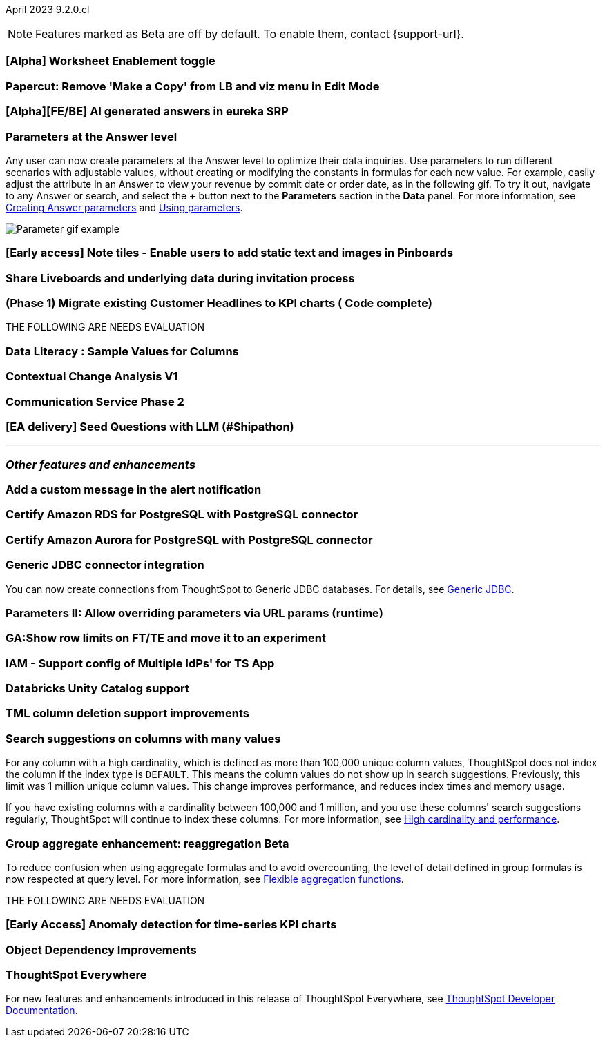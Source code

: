 ifndef::pendo-links[]
April 2023 [label label-dep]#9.2.0.cl#
endif::[]
ifdef::pendo-links[]
[month-year-whats-new]#April 2023#
[label label-dep-whats-new]#9.2.0.cl#
endif::[]

ifndef::free-trial-feature[]
NOTE: Features marked as [.badge.badge-update-note]#Beta# are off by default. To enable them, contact {support-url}.
endif::free-trial-feature[]

[#primary-9-1-0-cl]

[#9-2-0-cl-worksheet-enablement]
[discrete]
=== [Alpha] Worksheet Enablement toggle

// not yet assigned

[#9-2-0-cl-copy]
[discrete]
=== Papercut: Remove 'Make a Copy' from LB and viz menu in Edit Mode

// teresa. probably doesn't need a release note or what's new

[#9-2-0-cl-ai-answers]
[discrete]
=== [Alpha][FE/BE] AI generated answers in eureka SRP

// not yet assigned


[#9-2-0-cl-parameters]
[discrete]
=== Parameters at the Answer level

Any user can now create parameters at the Answer level to optimize their data inquiries. Use parameters to run different scenarios with adjustable values, without creating or modifying the constants in formulas for each new value. For example, easily adjust the attribute in an Answer to view your revenue by commit date or order date, as in the following gif. To try it out, navigate to any Answer or search, and select the *+* button next to the *Parameters* section in the *Data* panel. For more information, see
ifndef::pendo-links[]
xref:parameters-create.adoc#answer[Creating Answer parameters] and xref:parameters-use.adoc[Using parameters].
endif::[]
ifdef::pendo-links[]
xref:parameters-create.adoc[Creating parameters,window=_blank] and xref:parameters-use.adoc[Using parameters,window=_blank].
endif::[]

image::parameter-2.gif[Parameter gif example]

[#9-2-0-cl-notes]
[discrete]
=== [Early access] Note tiles - Enable users to add static text and images in Pinboards

// Teresa

[#9-2-0-cl-invite]
[discrete]
=== Share Liveboards and underlying data during invitation process

// Naomi. FT only


[#9-2-0-cl-headlines]
[discrete]
=== (Phase 1) Migrate existing Customer Headlines to KPI charts ( Code complete)

// Naomi. Should this have a what's new/ release note? No, it's not customer-facing

THE FOLLOWING ARE NEEDS EVALUATION


[#9-2-0-cl-sample]
[discrete]
=== Data Literacy : Sample Values for Columns

// Mark

[#9-2-0-cl-change]
[discrete]
=== Contextual Change Analysis V1

// Naomi

[#9-2-0-cl-communication]
[discrete]
=== Communication Service Phase 2

// Mark

[#9-2-0-cl-llm]
[discrete]
=== [EA delivery] Seed Questions with LLM (#Shipathon)

// Mark

'''
[#secondary-9-1-0-cl]
[discrete]
=== _Other features and enhancements_

[#9-2-0-cl-alert]
[discrete]
=== Add a custom message in the alert notification

// Naomi

[#9-2-0-cl-amazon-rds]
[discrete]
=== Certify Amazon RDS for PostgreSQL with PostgreSQL connector

// Naomi

[#9-2-0-cl-amazon-aurora]
[discrete]
=== Certify Amazon Aurora for PostgreSQL with PostgreSQL connector

// Naomi

[#9-2-0-cl-jdbc]
[discrete]
=== Generic JDBC connector integration

// Naomi

You can now create connections from ThoughtSpot to Generic JDBC databases. For details, see
ifndef::pendo-links[]
xref:connections-jdbc.adoc[Generic JDBC].
endif::[]
ifdef::pendo-links[]
xref:connections-jdbc.adoc[Generic JDBC,window=_blank].
endif::[]

[#9-2-0-cl-runtime]
[discrete]
=== Parameters II: Allow overriding parameters via URL params (runtime)

// Teresa

[#9-2-0-cl-row-limits]
[discrete]
=== GA:Show row limits on FT/TE and move it to an experiment

// not yet assigned

[#9-2-0-cl-iam]
[discrete]
=== IAM - Support config of Multiple IdPs' for TS App

// Teresa

[#9-2-0-cl-databricks]
[discrete]
=== Databricks Unity Catalog support

// Naomi

[#9-2-0-cl-tml-delete]
[discrete]
=== TML column deletion support improvements

// Teresa

[#9-2-0-cl-search-suggestions]
[discrete]
=== Search suggestions on columns with many values

For any column with a high cardinality, which is defined as more than 100,000 unique column values, ThoughtSpot does not index the column if the index type is `DEFAULT`. This means the column values do not show up in search suggestions. Previously, this limit was 1 million unique column values. This change improves performance, and reduces index times and memory usage.

If you have existing columns with a cardinality between 100,000 and 1 million, and you use these columns' search suggestions regularly, ThoughtSpot will continue to index these columns.
For more information, see
ifndef::pendo-links[]
xref:data-modeling-index.adoc#high-cardinality[High cardinality and performance].
endif::[]
ifdef::pendo-links[]
xref:data-modeling-index.adoc#high-cardinality[High cardinality and performance,window=_blank].
endif::[]

ifndef::pendo-links[]
[#9-2-0-cl-group-aggregate]
[discrete]
=== Group aggregate enhancement: reaggregation [.badge.badge-beta]#Beta#
endif::[]
ifdef::pendo-links[]
[#9-2-0-cl-group-aggregate]
[discrete]
=== Group aggregate enhancement: reaggregation [.badge.badge-beta-whats-new]#Beta#
endif::[]

// Naomi

To reduce confusion when using aggregate formulas and to avoid overcounting, the level of detail defined in group formulas is now respected at query level. For more information, see
ifndef::pendo-links[]
xref:formulas-aggregation-flexible.adoc#reaggregation-enhancement[Flexible aggregation functions].
endif::[]
ifdef::pendo-links[]
xref:formulas-aggregation-flexible.adoc#reaggregation-enhancement[Flexible aggregation functions,window=_blank].
endif::[]

THE FOLLOWING ARE NEEDS EVALUATION

[#9-2-0-cl-cortex]
[discrete]
=== [Early Access] Anomaly detection for time-series KPI charts

// Naomi

[#9-2-0-cl-dependency]
[discrete]
=== Object Dependency Improvements

// Mark

ifndef::free-trial-feature[]
[discrete]
=== ThoughtSpot Everywhere

For new features and enhancements introduced in this release of ThoughtSpot Everywhere, see https://developers.thoughtspot.com/docs/?pageid=whats-new[ThoughtSpot Developer Documentation^].
endif::[]
